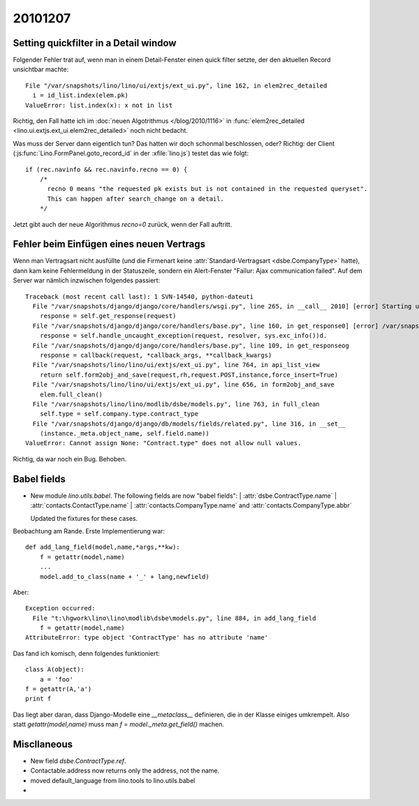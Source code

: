 20101207
========

Setting quickfilter in a Detail window
--------------------------------------

Folgender Fehler trat auf, wenn man in einem Detail-Fenster einen quick filter setzte, 
der den aktuellen Record unsichtbar machte::

     File "/var/snapshots/lino/lino/ui/extjs/ext_ui.py", line 162, in elem2rec_detailed
       i = id_list.index(elem.pk)
     ValueError: list.index(x): x not in list
     
Richtig, den Fall hatte ich im :doc:`neuen Algotrithmus </blog/2010/1116>` 
in :func:`elem2rec_detailed <lino.ui.extjs.ext_ui.elem2rec_detailed>` 
noch nicht bedacht.

Was muss der Server dann eigentlich tun?
Das hatten wir doch schonmal beschlossen, oder?
Richtig: der Client (:js:func:`Lino.FormPanel.goto_record_id` in der :xfile:`lino.js`) 
testet das wie folgt::

    if (rec.navinfo && rec.navinfo.recno == 0) {
        /* 
          recno 0 means "the requested pk exists but is not contained in the requested queryset".
          This can happen after search_change on a detail.
        */

Jetzt gibt auch der neue Algorithmus `recno=0` zurück, wenn der Fall auftritt.


Fehler beim Einfügen eines neuen Vertrags
-----------------------------------------

Wenn man Vertragsart nicht ausfüllte (und die Firmenart keine 
:attr:`Standard-Vertragsart <dsbe.CompanyType>` hatte),
dann kam keine Fehlermeldung in der Statuszeile, sondern ein 
Alert-Fenster "Failur: Ajax communication failed".
Auf dem Server war nämlich inzwischen folgendes passiert::

 Traceback (most recent call last): 1 SVN-14540, python-dateuti
   File "/var/snapshots/django/django/core/handlers/wsgi.py", line 265, in __call__ 2010] [error] Starting user interface lino.ui.extjs
     response = self.get_response(request)
   File "/var/snapshots/django/django/core/handlers/base.py", line 160, in get_response0] [error] /var/snapshots/django/django/core/context_processors.py:27: DeprecationWarning: The c
     response = self.handle_uncaught_exception(request, resolver, sys.exc_info())d.
   File "/var/snapshots/django/django/core/handlers/base.py", line 109, in get_responseog
     response = callback(request, *callback_args, **callback_kwargs)
   File "/var/snapshots/lino/lino/ui/extjs/ext_ui.py", line 764, in api_list_view
     return self.form2obj_and_save(request,rh,request.POST,instance,force_insert=True)
   File "/var/snapshots/lino/lino/ui/extjs/ext_ui.py", line 656, in form2obj_and_save
     elem.full_clean()
   File "/var/snapshots/lino/lino/modlib/dsbe/models.py", line 763, in full_clean
     self.type = self.company.type.contract_type
   File "/var/snapshots/django/django/db/models/fields/related.py", line 316, in __set__
     (instance._meta.object_name, self.field.name))
 ValueError: Cannot assign None: "Contract.type" does not allow null values.

Richtig, da war noch ein Bug. Behoben.


Babel fields
------------

- New module `lino.utils.babel`.
  The following fields are now "babel fields":
  | :attr:`dsbe.ContractType.name`
  | :attr:`contacts.ContactType.name`
  | :attr:`contacts.CompanyType.name` and :attr:`contacts.CompanyType.abbr`
    
  Updated the fixtures for these cases.
    
Beobachtung am Rande. Erste Implementierung war::

    def add_lang_field(model,name,*args,**kw):
        f = getattr(model,name)
        ...
        model.add_to_class(name + '_' + lang,newfield)
        
Aber::

    Exception occurred:
      File "t:\hgwork\lino\lino\modlib\dsbe\models.py", line 884, in add_lang_field
        f = getattr(model,name)
    AttributeError: type object 'ContractType' has no attribute 'name'
  
  
Das fand ich komisch, denn folgendes funktioniert::

    class A(object):
        a = 'foo'
    f = getattr(A,'a')
    print f
    
Das liegt aber daran, dass Django-Modelle eine `__metaclass__` definieren, 
die in der Klasse einiges umkrempelt. Also statt `getattr(model,name)`  
muss man `f = model._meta.get_field()` machen. 

Miscllaneous
------------

- New field `dsbe.ContractType.ref`.

- Contactable.address now returns only the address, not the name.

- moved default_language from lino.tools to lino.utils.babel

- 